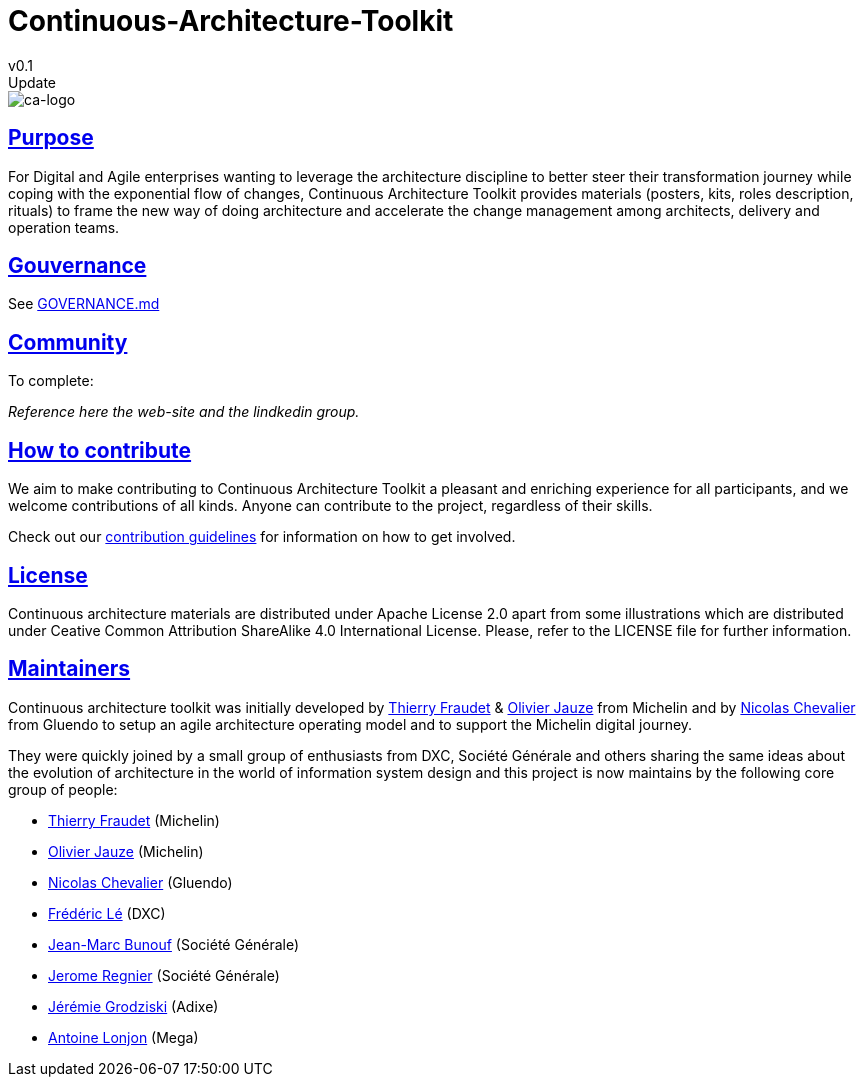 = Continuous-Architecture-Toolkit
v0.1
// Metadata:
:description: Contributor Guide
:keywords: guide
:main-title: Continuous Architecture Toolkit 
// Settings:
:icons: 
:idprefix:
:idseparator: -
:preface-title: 
:numbered!:
:sectlinks:
:sectanchors:
:stylesdir: ./css
:scriptsdir: ./js
:imagesdir: ./img
Update

image::continuous-architecture-logo.png[ca-logo]

== Purpose

For Digital and Agile enterprises wanting to leverage the architecture
discipline to better steer their transformation journey while coping
with the exponential flow of changes, Continuous Architecture Toolkit
provides materials (posters, kits, roles description, rituals) to frame
the new way of doing architecture and accelerate the change management
among architects, delivery and operation teams.

== Gouvernance

See link:GOVERNANCE.md[]

== Community

[pending] 
.To complete: 
_Reference here the web-site and the lindkedin group._

== How to contribute

We aim to make contributing to Continuous Architecture Toolkit a
pleasant and enriching experience for all participants, and we welcome
contributions of all kinds. Anyone can contribute to the project,
regardless of their skills.

Check out our link:CONTRIBUTING.md[contribution guidelines] for
information on how to get involved.

== License

Continuous architecture materials are distributed under Apache License
2.0 apart from some illustrations which are distributed under Ceative
Common Attribution ShareAlike 4.0 International License. Please, refer
to the LICENSE file for further information.

== Maintainers

Continuous architecture toolkit was initially developed by
mailto:34861241+tfraudet@users.noreply.github.com[Thierry Fraudet] &
mailto:ojauze@gmail.com[Olivier Jauze] from Michelin and by
mailto:nch.nicolas.chevalier@gmail.com[Nicolas Chevalier] from Gluendo
to setup an agile architecture operating model and to support the
Michelin digital journey.

They were quickly joined by a small group of enthusiasts from DXC,
Société Générale and others sharing the same ideas about the evolution
of architecture in the world of information system design and this
project is now maintains by the following core group of people:

* mailto:34861241+tfraudet@users.noreply.github.com[Thierry Fraudet]
(Michelin)
* mailto:ojauze@gmail.com[Olivier Jauze] (Michelin)
* mailto:nch.nicolas.chevalier@gmail.com[Nicolas Chevalier] (Gluendo)
* mailto:fle3@dxc.com[Frédéric Lé] (DXC)
* mailto:jean-marc.bunouf@socgen.com[Jean-Marc Bunouf] (Société
Générale)
* mailto:jerome.regnier@socgen.com[Jerome Regnier] (Société Générale)
* mailto:jeremie@grodziski.com[Jérémie Grodziski] (Adixe)
* mailto:alonjon@mega.com[Antoine Lonjon] (Mega)